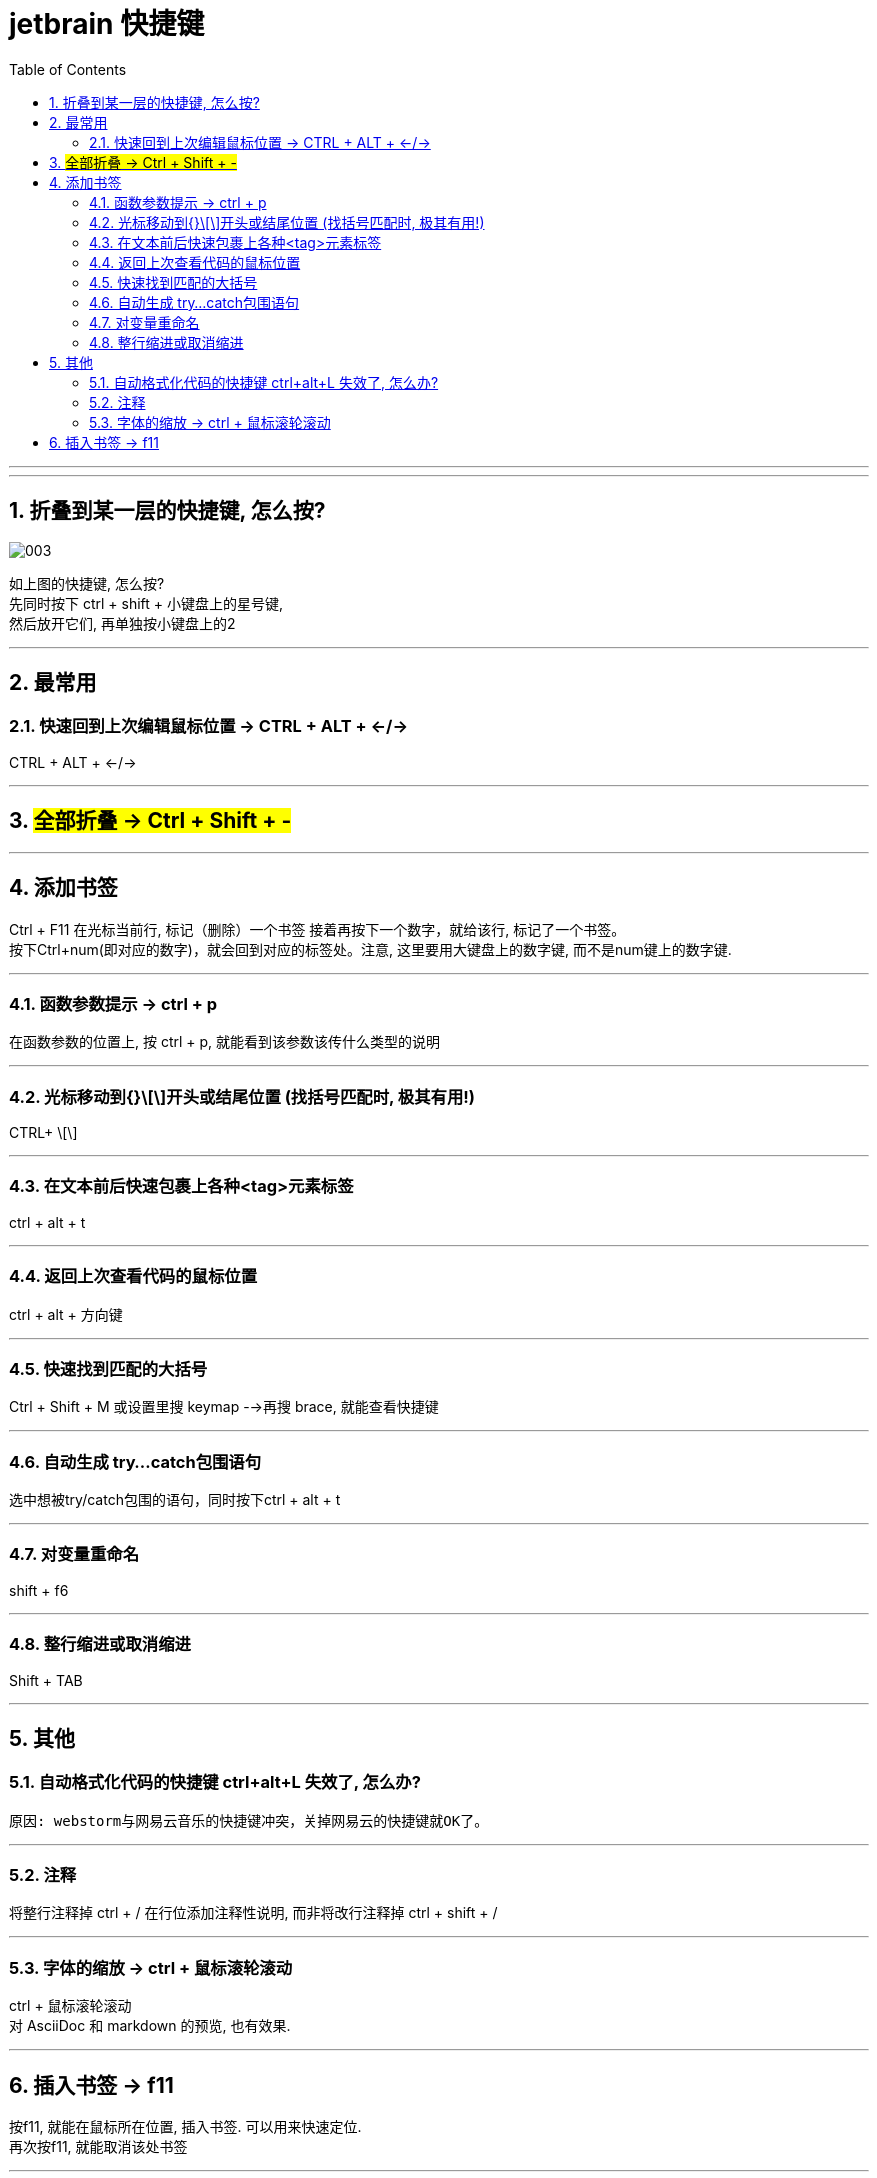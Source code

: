 
= jetbrain 快捷键
:toc: left
:toclevels: 3
:sectnums:
//:stylesheet: myAdocCss.css

'''


---

== 折叠到某一层的快捷键, 怎么按?

image:/img/003.png[,]

如上图的快捷键, 怎么按?  +
先同时按下 ctrl + shift + 小键盘上的星号键, +
然后放开它们, 再单独按小键盘上的2


'''




## 最常用

### 快速回到上次编辑鼠标位置 -> CTRL + ALT + ←/→
CTRL + ALT + ←/→


---

== #全部折叠 -> Ctrl + Shift + -#


---

## 添加书签

Ctrl + F11 在光标当前行, 标记（删除）一个书签 接着再按下一个数字，就给该行, 标记了一个书签。 +
按下Ctrl+num(即对应的数字)，就会回到对应的标签处。注意, 这里要用大键盘上的数字键, 而不是num键上的数字键.

---

### 函数参数提示 -> ctrl + p
在函数参数的位置上, 按 ctrl + p, 就能看到该参数该传什么类型的说明

---

### 光标移动到{}\[\]开头或结尾位置 (找括号匹配时, 极其有用!)
CTRL+ \[\]

---

### 在文本前后快速包裹上各种<tag>元素标签
ctrl + alt + t

---

### 返回上次查看代码的鼠标位置
ctrl + alt + 方向键

---

### 快速找到匹配的大括号
Ctrl + Shift + M  
或设置里搜 keymap -->再搜 brace, 就能查看快捷键

---

### 自动生成 try…catch包围语句
选中想被try/catch包围的语句，同时按下ctrl + alt + t

---

### 对变量重命名
shift + f6

---

### 整行缩进或取消缩进
Shift + TAB

---



## 其他

### 自动格式化代码的快捷键 ctrl+alt+L 失效了, 怎么办?
 原因: webstorm与网易云音乐的快捷键冲突，关掉网易云的快捷键就OK了。

---

### 注释
将整行注释掉  ctrl + /   
在行位添加注释性说明, 而非将改行注释掉  ctrl + shift + /

---

=== 字体的缩放 -> ctrl + 鼠标滚轮滚动

ctrl + 鼠标滚轮滚动 +
对 AsciiDoc 和 markdown 的预览, 也有效果.


---


== 插入书签 -> f11

按f11, 就能在鼠标所在位置, 插入书签. 可以用来快速定位. +
再次按f11, 就能取消该处书签

---





